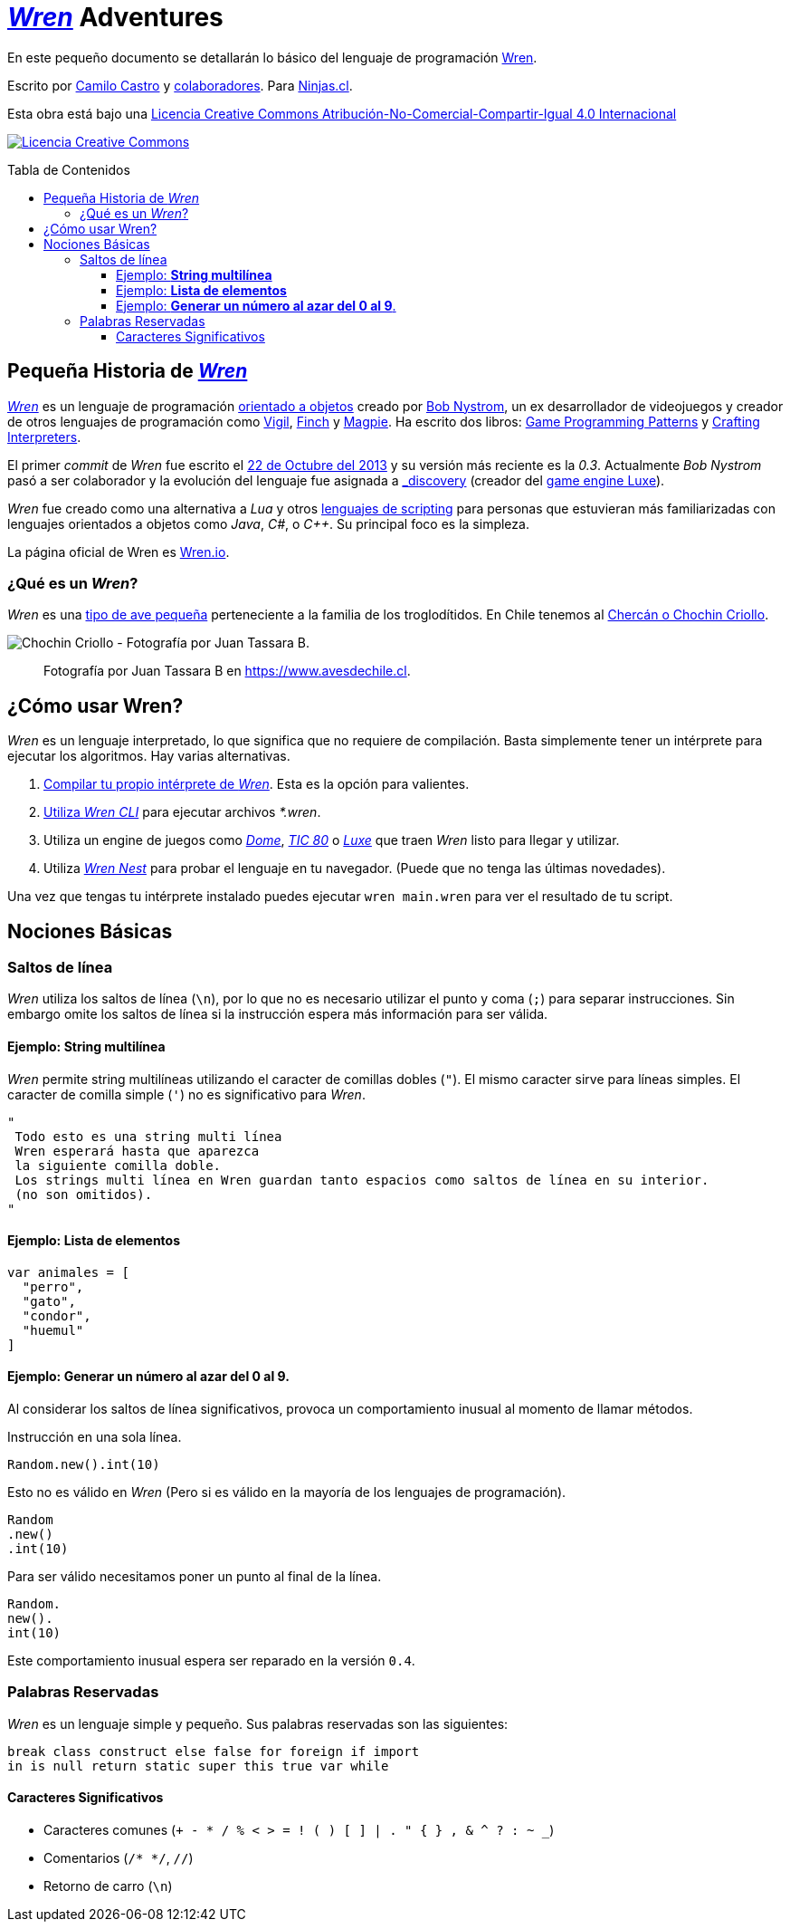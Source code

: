 :toc: macro
:toc-title: Tabla de Contenidos
:toclevels: 3

# https://github.com/wren-lang/wren[_Wren]_ Adventures

En este pequeño documento se detallarán lo básico del lenguaje de programación http://wren.io[Wren]. 

Escrito por https://ninjas.cl[Camilo Castro] y https://github.com/ninjascl/wren-adventures/graphs/contributors[colaboradores]. Para https://ninjas.cl[Ninjas.cl].

Esta obra está bajo una http://creativecommons.org/licenses/by-nc-sa/4.0/[Licencia Creative Commons Atribución-No-Comercial-Compartir-Igual 4.0 Internacional]

http://creativecommons.org/licenses/by-nc-sa/4.0/[image:https://i.creativecommons.org/l/by-nc-sa/4.0/88x31.png[Licencia Creative Commons]]

toc::[]

## Pequeña Historia de https://github.com/wren-lang/wren[_Wren]_

https://github.com/wren-lang/wren[_Wren]_ es un lenguaje de programación https://es.wikipedia.org/wiki/Programaci%C3%B3n_orientada_a_objetos[orientado a objetos] creado por http://journal.stuffwithstuff.com/[Bob Nystrom], un ex desarrollador de videojuegos y creador de otros lenguajes de programación como https://github.com/munificent/vigil[Vigil], http://finch.stuffwithstuff.com/[Finch] y http://magpie-lang.org/[Magpie]. Ha escrito dos libros: http://gameprogrammingpatterns.com/[Game Programming Patterns] y http://craftinginterpreters.com/[Crafting Interpreters]. 

El primer _commit_ de _Wren_ fue escrito el https://github.com/wren-lang/wren/tree/2f6a6889f1b4a1ba86aeb169e7398704b1ee04c0[22 de Octubre del 2013] y su versión más reciente es la _0.3_. Actualmente _Bob Nystrom_ pasó a ser colaborador y la evolución del lenguaje fue asignada a https://github.com/underscorediscovery[_discovery] (creador del https://luxeengine.com[game engine Luxe]).

_Wren_ fue creado como una alternativa a _Lua_ y otros https://en.wikipedia.org/wiki/Scripting_language[lenguajes de scripting] para personas que estuvieran más familiarizadas con lenguajes orientados a objetos como _Java_, _C#_, o _C++_. Su principal foco es la simpleza.

La página oficial de Wren es http://wren.io[Wren.io].

### ¿Qué es un _Wren_?

_Wren_ es una https://es.wikipedia.org/wiki/Troglodytidae[tipo de ave pequeña] perteneciente a la familia de los troglodítidos. En Chile tenemos al https://www.avesdechile.cl/074.htm[Chercán o Chochin Criollo].

image:https://user-images.githubusercontent.com/292738/77261969-2240d580-6c71-11ea-93d0-4341e82c2f92.png[Chochin Criollo - Fotografía por Juan Tassara B.]

> Fotografía por Juan Tassara B en https://www.avesdechile.cl.


## ¿Cómo usar Wren?

_Wren_ es un lenguaje interpretado, lo que significa que no requiere de compilación. Basta simplemente tener un intérprete para ejecutar los algoritmos. Hay varias alternativas.

1. https://github.com/wren-lang/wren[Compilar tu propio intérprete de _Wren_]. Esta es la opción para valientes.

2. https://github.com/wren-lang/wren-cli/releases[Utiliza _Wren CLI_] para ejecutar archivos _*.wren_.

3. Utiliza un engine de juegos como https://domeengine.com/[_Dome_], https://tic.computer[_TIC 80_] o https://luxeengine.com/alpha/[_Luxe_] que traen _Wren_ listo para llegar y utilizar.

4. Utiliza http://ppvk.github.io/wren-nest/[_Wren Nest_] para probar el lenguaje en tu navegador. (Puede que no tenga las últimas novedades).

Una vez que tengas tu intérprete instalado puedes ejecutar `wren main.wren` para ver el resultado de tu script.

## Nociones Básicas

### Saltos de línea

_Wren_ utiliza los saltos de línea (`\n`), por lo que no es necesario utilizar el punto y coma (`;`) para separar instrucciones. Sin embargo omite los saltos de línea si la instrucción espera más información para ser válida.

#### Ejemplo: *String multilínea*

_Wren_ permite string multilíneas utilizando el caracter de comillas dobles (`"`). El mismo caracter sirve para líneas simples. El caracter de comilla simple (`'`) no es significativo para _Wren_.

```js
"
 Todo esto es una string multi línea
 Wren esperará hasta que aparezca 
 la siguiente comilla doble.
 Los strings multi línea en Wren guardan tanto espacios como saltos de línea en su interior.
 (no son omitidos).
"
```

#### Ejemplo: *Lista de elementos*

```js
var animales = [
  "perro",
  "gato",
  "condor",
  "huemul"
]
```

#### Ejemplo: *Generar un número al azar del 0 al 9*.

Al considerar los saltos de línea significativos, 
provoca un comportamiento inusual al momento de llamar métodos.

Instrucción en una sola línea.

```js
Random.new().int(10)
```

Esto no es válido en _Wren_ (Pero si es válido en la mayoría de los lenguajes de programación).

```js
Random
.new()
.int(10)
```

Para ser válido necesitamos poner un punto al final de la línea.

```js
Random.
new().
int(10)
```

Este comportamiento inusual espera ser reparado en la versión `0.4`.

### Palabras Reservadas

_Wren_ es un lenguaje simple y pequeño. Sus palabras reservadas son las siguientes:

```js
break class construct else false for foreign if import 
in is null return static super this true var while
```

#### Caracteres Significativos

- Caracteres comunes (`+ - * / % < > = ! ( ) [ ] | . " { } , & ^ ? : ~ _`)
- Comentarios (`/* */`, `//`)
- Retorno de carro (`\n`)

